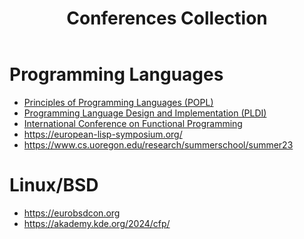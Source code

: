 :PROPERTIES:
:ID:       d72de459-2a8c-4d33-b3b2-4cd41498c900
:END:
#+title: Conferences Collection

* Programming Languages
- [[id:bc7fd84f-8c1a-488e-b5e1-51696cd536c8][Principles of Programming Languages (POPL)]]
- [[id:6b02c6e0-ef4c-41db-872d-c5c69427c98a][Programming Language Design and Implementation (PLDI)]]
- [[id:367bfd82-7f8d-45cc-bdc9-968cb98f51ed][International Conference on Functional Programming]]
- https://european-lisp-symposium.org/
- https://www.cs.uoregon.edu/research/summerschool/summer23

* Linux/BSD
- https://eurobsdcon.org
- https://akademy.kde.org/2024/cfp/
